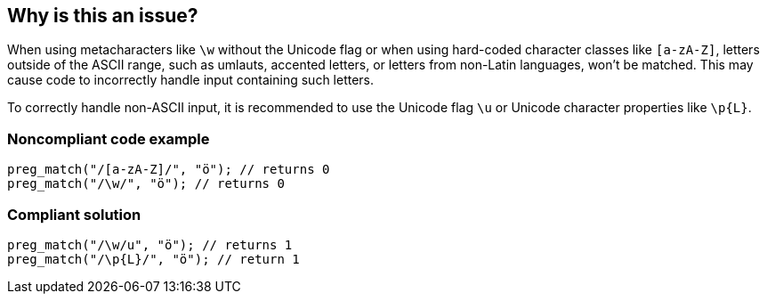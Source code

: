 == Why is this an issue?

When using metacharacters like `\w` without the Unicode flag or when using hard-coded character classes like `[a-zA-Z]`, 
letters outside of the ASCII range, such as umlauts, accented letters, or letters from non-Latin languages, won’t be matched. 
This may cause code to incorrectly handle input containing such letters.

To correctly handle non-ASCII input, it is recommended to use the Unicode flag `\u` or Unicode character properties like `\p{L}`.

=== Noncompliant code example

[source,php]
----
preg_match("/[a-zA-Z]/", "ö"); // returns 0
preg_match("/\w/", "ö"); // returns 0
----


=== Compliant solution

[source,php]
----
preg_match("/\w/u", "ö"); // returns 1
preg_match("/\p{L}/", "ö"); // return 1
----
